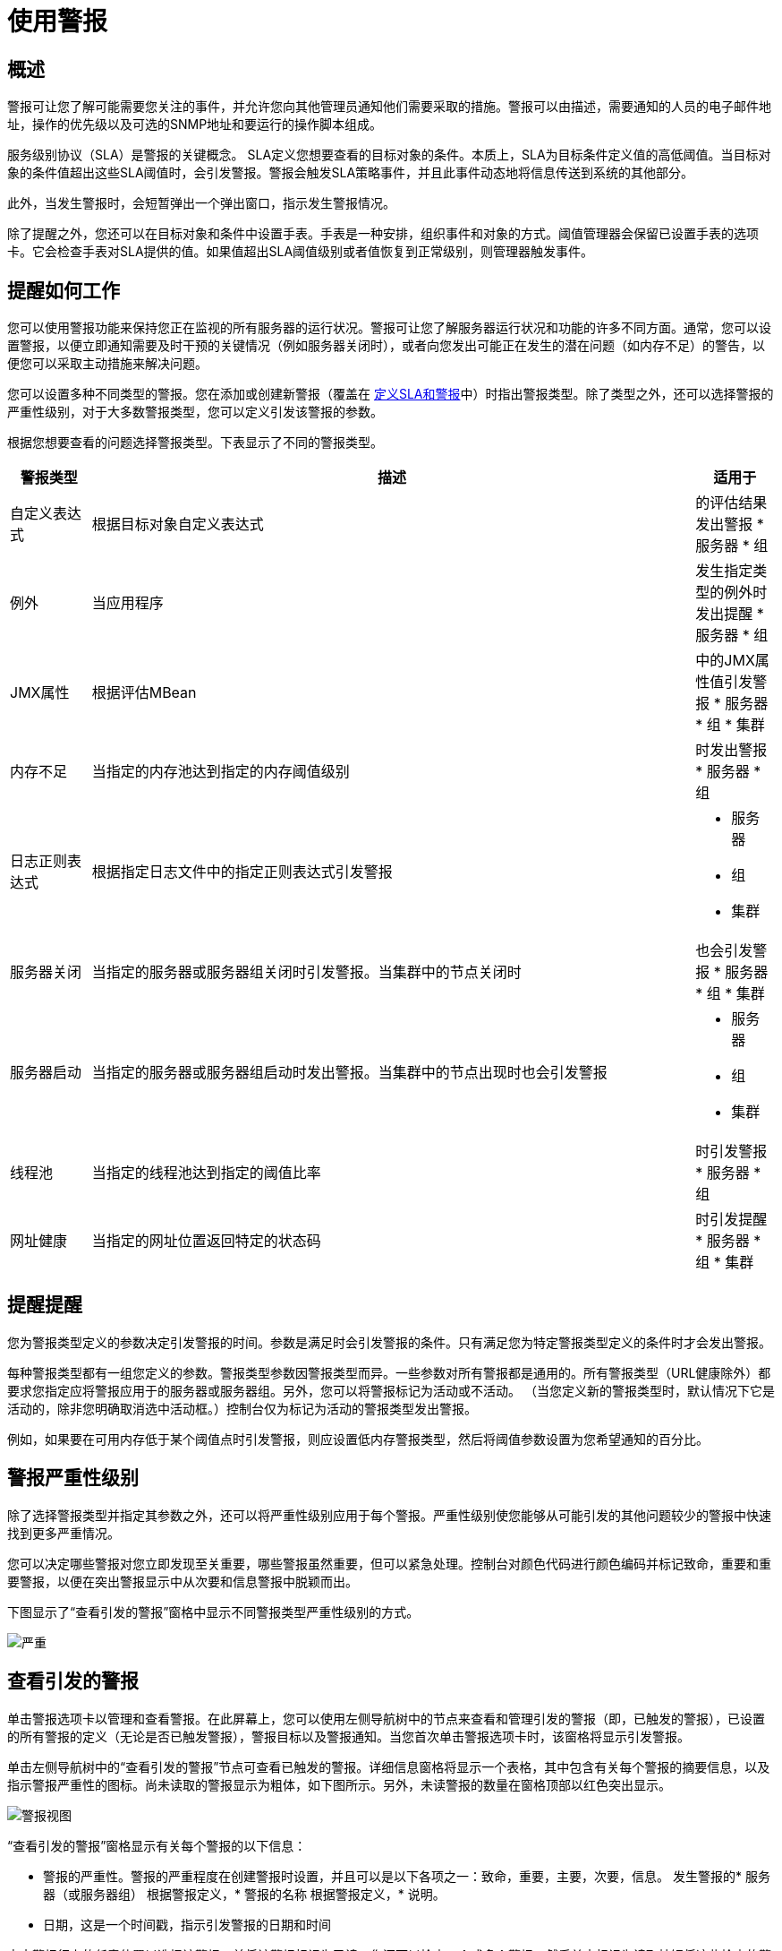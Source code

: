 = 使用警报

== 概述

警报可让您了解可能需要您关注的事件，并允许您向其他管理员通知他们需要采取的措施。警报可以由描述，需要通知的人员的电子邮件地址，操作的优先级以及可选的SNMP地址和要运行的操作脚本组成。

服务级别协议（SLA）是警报的关键概念。 SLA定义您想要查看的目标对象的条件。本质上，SLA为目标条件定义值的高低阈值。当目标对象的条件值超出这些SLA阈值时，会引发警报。警报会触发SLA策略事件，并且此事件动态地将信息传送到系统的其他部分。

此外，当发生警报时，会短暂弹出一个弹出窗口，指示发生警报情况。

除了提醒之外，您还可以在目标对象和条件中设置手表。手表是一种安排，组织事件和对象的方式。阈值管理器会保留已设置手表的选项卡。它会检查手表对SLA提供的值。如果值超出SLA阈值级别或者值恢复到正常级别，则管理器触发事件​​。

== 提醒如何工作

您可以使用警报功能来保持您正在监视的所有服务器的运行状况。警报可让您了解服务器运行状况和功能的许多不同方面。通常，您可以设置警报，以便立即通知需要及时干预的关键情况（例如服务器关闭时），或者向您发出可能正在发生的潜在问题（如内存不足）的警告，以便您可以采取主动措施来解决问题。

您可以设置多种不同类型的警报。您在添加或创建新警报（覆盖在 link:/mule-management-console/v/3.3/defining-slas-and-alerts[定义SLA和警报]中）时指出警报类型。除了类型之外，还可以选择警报的严重性级别，对于大多数警报类型，您可以定义引发该警报的参数。

根据您想要查看的问题选择警报类型。下表显示了不同的警报类型。

[%header,cols="10,75a,10a"]
|===
|警报类型 |描述 |适用于
|自定义表达式 |根据目标对象自定义表达式 |
的评估结果发出警报
* 服务器
* 组

|例外 |当应用程序 |
发生指定类型的例外时发出提醒
* 服务器
* 组

| JMX属性 |根据评估MBean  |
中的JMX属性值引发警报
* 服务器
* 组
* 集群

|内存不足 |当指定的内存池达到指定的内存阈值级别 |
时发出警报
* 服务器
* 组

|日志正则表达式 |根据指定日志文件中的指定正则表达式引发警报 |
* 服务器
* 组
* 集群

|服务器关闭 |当指定的服务器或服务器组关闭时引发警报。当集群中的节点关闭时 |
也会引发警报
* 服务器
* 组
* 集群

|服务器启动 |当指定的服务器或服务器组启动时发出警报。当集群中的节点出现时也会引发警报 |
* 服务器
* 组
* 集群

|线程池 |当指定的线程池达到指定的阈值比率 |
时引发警报
* 服务器
* 组

|网址健康 |当指定的网址位置返回特定的状态码 |
时引发提醒
* 服务器
* 组
* 集群
|===

== 提醒提醒

您为警报类型定义的参数决定引发警报的时间。参数是满足时会引发警报的条件。只有满足您为特定警报类型定义的条件时才会发出警报。

每种警报类型都有一组您定义的参数。警报类型参数因警报类型而异。一些参数对所有警报都是通用的。所有警报类型（URL健康除外）都要求您指定应将警报应用于的服务器或服务器组。另外，您可以将警报标记为活动或不活动。 （当您定义新的警报类型时，默认情况下它是活动的，除非您明确取消选中活动框。）控制台仅为标记为活动的警报类型发出警报。

例如，如果要在可用内存低于某个阈值点时引发警报，则应设置低内存警报类型，然后将阈值参数设置为您希望通知的百分比。

== 警报严重性级别

除了选择警报类型并指定其参数之外，还可以将严重性级别应用于每个警报。严重性级别使您能够从可能引发的其他问题较少的警报中快速找到更多严重情况。

您可以决定哪些警报对您立即发现至关重要，哪些警报虽然重要，但可以紧急处理。控制台对颜色代码进行颜色编码并标记致命，重要和重要警报，以便在突出警报显示中从次要和信息警报中脱颖而出。

下图显示了“查看引发的警报”窗格中显示不同警报类型严重性级别的方式。

image:severity.png[严重]

== 查看引发的警报

单击警报选项卡以管理和查看警报。在此屏幕上，您可以使用左侧导航树中的节点来查看和管理引发的警报（即，已触发的警报），已设置的所有警报的定义（无论是否已触发警报），警报目标以及警报通知。当您首次单击警报选项卡时，该窗格将显示引发警报。

单击左侧导航树中的“查看引发的警报”节点可查看已触发的警报。详细信息窗格将显示一个表格，其中包含有关每个警报的摘要信息，以及指示警报严重性的图标。尚未读取的警报显示为粗体，如下图所示。另外，未读警报的数量在窗格顶部以红色突出显示。

image:alerts-view.png[警报视图]

“查看引发的警报”窗格显示有关每个警报的以下信息：

* 警报的严重性。警报的严重程度在创建警报时设置，并且可以是以下各项之一：致命，重要，主要，次要，信息。
发生警报的* 服务器（或服务器组）
根据警报定义，* 警报的名称
根据警报定义，* 说明。
* 日期，这是一个时间戳，指示引发警报的日期和时间

点击警报行上的任意位置以选择该警报，并将该警报标记为已读。您还可以检查一个或多个警报，然后单击标记为读取按钮将这些检查的警报标记为已读，或者单击删除按钮删除已检查的警报。如前所述，读取警报后，其字体将从粗体变为纯字体。

每个警报左侧的图标指示警报的严重程度，如下图所示。将鼠标悬停在这些图标上可以查看它们代表的内容。

image:severity-chart.png[严重性-图表]

 简单来说，图标表示如下：

* 深蓝色背景上的字母"i"：信息警报
* 浅蓝色背景上的向下箭头：次要警报
* 橙色背景上的向上箭头：严重警报
* 黄色背景上的向上箭头：主要警报
* 红色背景上的火图标：致命警报

当警报左侧出现正面 image:add.png[（加）]符号时，表示有关触发警报的更多详细信息。单击此加号可查看有关警报的更多详细信息。在上图中，您可以看到有关两个警报的详细信息。

对于已触发的警报，详细信息部分显示与警报类型相关的信息。例如，它可能会显示以下数据：

* 源：警报的来源，例如代码缓存或Tenured Gen。警报的来源取决于警报类型。
* 阈值：适用于警报类型时触发警报的值。
* 实际值：触发警报的实际值。
* 触发时间：警报触发的次数。
* 网址：适用于URL健康警报
* 消息：错误消息，如果URL健康警报

您可能会同时显示多个警报的这些详细信息。单击减号以关闭警报的这些附加详细信息。

=== 新的提醒通知

警报屏幕在顶部以红色显示一条消息，通知您尚未读取的警报数量。有关未读警报的通知显示在所有控制台窗格的顶部。另外，当一个警报被触发时，会弹出一个简短的提示，指示已触发的警报。无论您当前正在查看的控制台窗格如何，您都会看到此弹出窗口。假设您尚未查看该警报，新警报还会增加未读警报计数器。除了递增计数器之外，还会显示一条注释，指出刚刚添加的新警报的数量。

单击下图中红色圈出的未读警报通知，打开窗格查看警报。

image:alerts-unread-notice.png[提醒未读通知书]

显示提示警报的窗格打开时，请注意，任何未读警报都以粗体显示在窗格顶部。已经读取的警报在窗格底部以普通字体显示，并且未读警报的计数器递减。还记录了新增警报的数量。点击提醒即可阅读。
